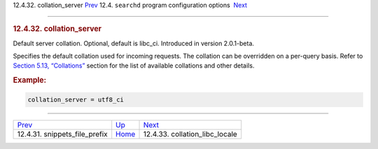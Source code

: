 .. raw:: html

   <div class="navheader">

12.4.32. collation\_server
`Prev <conf-snippets-file-prefix.html>`__ 
12.4. \ ``searchd`` program configuration options
 `Next <conf-collation-libc-locale.html>`__

--------------

.. raw:: html

   </div>

.. raw:: html

   <div class="sect2">

.. raw:: html

   <div class="titlepage">

.. raw:: html

   <div>

.. raw:: html

   <div>

.. rubric:: 12.4.32. collation\_server
   :name: collation_server
   :class: title

.. raw:: html

   </div>

.. raw:: html

   </div>

.. raw:: html

   </div>

Default server collation. Optional, default is libc\_ci. Introduced in
version 2.0.1-beta.

Specifies the default collation used for incoming requests. The
collation can be overridden on a per-query basis. Refer to
`Section 5.13, “Collations” <collations.html>`__ section for the list of
available collations and other details.

.. rubric:: Example:
   :name: example

.. code:: programlisting

    collation_server = utf8_ci

.. raw:: html

   </div>

.. raw:: html

   <div class="navfooter">

--------------

+----------------------------------------------+-----------------------------------+-----------------------------------------------+
| `Prev <conf-snippets-file-prefix.html>`__    | `Up <confgroup-searchd.html>`__   |  `Next <conf-collation-libc-locale.html>`__   |
+----------------------------------------------+-----------------------------------+-----------------------------------------------+
| 12.4.31. snippets\_file\_prefix              | `Home <index.html>`__             |  12.4.33. collation\_libc\_locale             |
+----------------------------------------------+-----------------------------------+-----------------------------------------------+

.. raw:: html

   </div>
